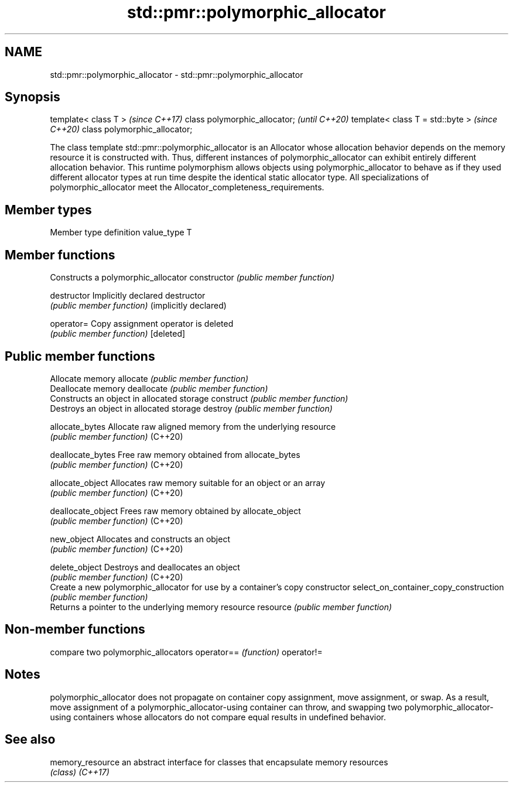.TH std::pmr::polymorphic_allocator 3 "2020.03.24" "http://cppreference.com" "C++ Standard Libary"
.SH NAME
std::pmr::polymorphic_allocator \- std::pmr::polymorphic_allocator

.SH Synopsis

template< class T >              \fI(since C++17)\fP
class polymorphic_allocator;     \fI(until C++20)\fP
template< class T = std::byte >  \fI(since C++20)\fP
class polymorphic_allocator;

The class template std::pmr::polymorphic_allocator is an Allocator whose allocation behavior depends on the memory resource it is constructed with. Thus, different instances of polymorphic_allocator can exhibit entirely different allocation behavior. This runtime polymorphism allows objects using polymorphic_allocator to behave as if they used different allocator types at run time despite the identical static allocator type.
All specializations of polymorphic_allocator meet the Allocator_completeness_requirements.

.SH Member types


Member type definition
value_type  T


.SH Member functions


                                      Constructs a polymorphic_allocator
constructor                           \fI(public member function)\fP

destructor                            Implicitly declared destructor
                                      \fI(public member function)\fP
(implicitly declared)

operator=                             Copy assignment operator is deleted
                                      \fI(public member function)\fP
[deleted]

.SH Public member functions

                                      Allocate memory
allocate                              \fI(public member function)\fP
                                      Deallocate memory
deallocate                            \fI(public member function)\fP
                                      Constructs an object in allocated storage
construct                             \fI(public member function)\fP
                                      Destroys an object in allocated storage
destroy                               \fI(public member function)\fP

allocate_bytes                        Allocate raw aligned memory from the underlying resource
                                      \fI(public member function)\fP
(C++20)

deallocate_bytes                      Free raw memory obtained from allocate_bytes
                                      \fI(public member function)\fP
(C++20)

allocate_object                       Allocates raw memory suitable for an object or an array
                                      \fI(public member function)\fP
(C++20)

deallocate_object                     Frees raw memory obtained by allocate_object
                                      \fI(public member function)\fP
(C++20)

new_object                            Allocates and constructs an object
                                      \fI(public member function)\fP
(C++20)

delete_object                         Destroys and deallocates an object
                                      \fI(public member function)\fP
(C++20)
                                      Create a new polymorphic_allocator for use by a container's copy constructor
select_on_container_copy_construction \fI(public member function)\fP
                                      Returns a pointer to the underlying memory resource
resource                              \fI(public member function)\fP


.SH Non-member functions


           compare two polymorphic_allocators
operator== \fI(function)\fP
operator!=


.SH Notes

polymorphic_allocator does not propagate on container copy assignment, move assignment, or swap. As a result, move assignment of a polymorphic_allocator-using container can throw, and swapping two polymorphic_allocator-using containers whose allocators do not compare equal results in undefined behavior.

.SH See also



memory_resource an abstract interface for classes that encapsulate memory resources
                \fI(class)\fP
\fI(C++17)\fP




